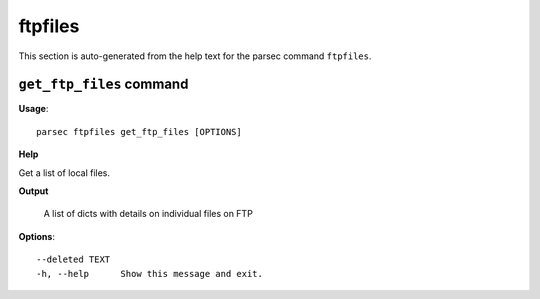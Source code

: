 ftpfiles
========

This section is auto-generated from the help text for the parsec command
``ftpfiles``.


``get_ftp_files`` command
-------------------------

**Usage**::

    parsec ftpfiles get_ftp_files [OPTIONS]

**Help**

Get a list of local files.


**Output**


    A list of dicts with details on individual files on FTP
    
**Options**::


      --deleted TEXT
      -h, --help      Show this message and exit.
    
